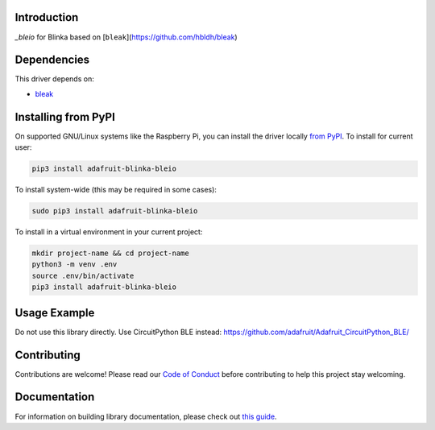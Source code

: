 Introduction
============

.. image:: https://readthedocs.org/projects/adafruit-blinka-bleio/badge/?version=latest
    :target: https://circuitpython.readthedocs.io/projects/blinka_bleio/en/latest/
    :alt: Documentation Status

.. image:: https://img.shields.io/discord/327254708534116352.svg
    :target: https://discord.gg/nBQh6qu
    :alt: Discord

.. image:: https://github.com/adafruit/Adafruit_Blinka_bleio/workflows/Build%20CI/badge.svg
    :target: https://github.com/adafruit/Adafruit_Blinka_bleio/actions
    :alt: Build Status

`_bleio` for Blinka based on [``bleak``](https://github.com/hbldh/bleak)


Dependencies
=============
This driver depends on:

* `bleak <https://github.com/hbldh/bleak>`_

Installing from PyPI
=====================

On supported GNU/Linux systems like the Raspberry Pi, you can install the driver locally `from
PyPI <https://pypi.org/project/adafruit-blinka-bleio/>`_. To install for current user:

.. code-block:: shell

    pip3 install adafruit-blinka-bleio

To install system-wide (this may be required in some cases):

.. code-block:: shell

    sudo pip3 install adafruit-blinka-bleio

To install in a virtual environment in your current project:

.. code-block:: shell

    mkdir project-name && cd project-name
    python3 -m venv .env
    source .env/bin/activate
    pip3 install adafruit-blinka-bleio

Usage Example
=============

Do not use this library directly. Use CircuitPython BLE instead:
https://github.com/adafruit/Adafruit_CircuitPython_BLE/

Contributing
============

Contributions are welcome! Please read our `Code of Conduct
<https://github.com/adafruit/Adafruit_Blinka_bleio/blob/master/CODE_OF_CONDUCT.md>`_
before contributing to help this project stay welcoming.

Documentation
=============

For information on building library documentation, please check out `this guide <https://learn.adafruit.com/creating-and-sharing-a-circuitpython-library/sharing-our-docs-on-readthedocs#sphinx-5-1>`_.
